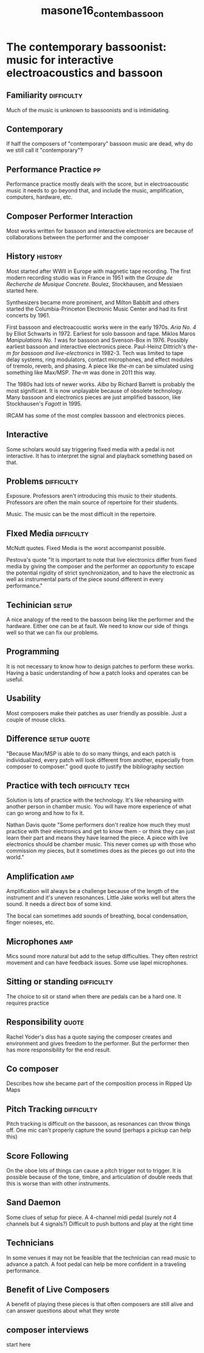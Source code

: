 :PROPERTIES:
:ID:       3207dc5f-4a66-45ac-8f42-ba4c2c68ee73
:ROAM_REFS: cite:masone16_contem_bassoon
:END:
#+title: masone16_contem_bassoon

* The contemporary bassoonist: music for interactive electroacoustics and bassoon
:PROPERTIES:
:NOTER_DOCUMENT: ../PDFs/masone16_contem_bassoon.pdf
:END:

** Familiarity                                                   :difficulty:
:PROPERTIES:
:NOTER_PAGE: (9 . 0.5343422584400466)
:END:
Much of the music is unknown to bassoonists and is intimidating.

** Contemporary
:PROPERTIES:
:NOTER_PAGE: (10 . 0.5145518044237485)
:END:
If half the composers of "contemporary" bassoon music are dead, why do we still call it "contemporary"?

** Performance Practice                                                  :pp:
:PROPERTIES:
:NOTER_PAGE: (10 . 0.5937136204889406)
:END:
Performance practice mostly deals with the score, but in electroacoustic music it needs to go beyond that, and include the music, amplification, computers, hardware, etc.

** Composer Performer Interaction
:PROPERTIES:
:NOTER_PAGE: (11 . 0.610011641443539)
:END:
Most works written for bassoon and interactive electronics are because of collaborations between the performer and the composer

** History                                                          :history:
:PROPERTIES:
:NOTER_PAGE: 12
:END:
Most started after WWII in Europe with magnetic tape recording. The first modern recording studio was in France in 1951 with the /Groupe de Recherche de Musique Concrete/. Boulez, Stockhausen, and Messiaen started here.

Synthesizers became more prominent, and Milton Babbitt and others started the Columbia-Princeton Electronic Music Center and had its first concerts by 1961.

First bassoon and electroacoustic works were in the early 1970s. /Aria No. 4/ by Elliot Schwarts in 1972. Earliest for solo bassoon and tape. Miklos Maros /Manipulations No. 1/ was for bassoon and Svenson-Box in 1976. Possibly earliest bassoon and interactive electronics piece. Paul-Heinz Dittrich's /the-m for bassoon and live-electronics/ in 1982-3. Tech was limited to tape delay systems, ring modulators, contact microphones, and effect modules of tremolo, reverb, and phasing. A piece like /the-m/ can be simulated using something like Max/MSP. /The-m/ was done in 2011 this way.

The 1980s had lots of newer works. /Alba/ by Richard Barrett is probably the most significant. It is now unplayable because of obsolete technology. Many bassoon and electronics pieces are just amplified bassoon, like Stockhausen's /Fagott/ in 1995.

IRCAM has some of the most complex bassoon and electronics pieces.

** Interactive
:PROPERTIES:
:NOTER_PAGE: (17 . 0.15832363213038417)
:END:
Some scholars would say triggering fixed media with a pedal is not interactive. It has to interpret the signal and playback something based on that.

** Problems                                                      :difficulty:
:PROPERTIES:
:NOTER_PAGE: (18 . 0.21769499417927823)
:END:
Exposure. Professors aren't introducing this music to their students. Professors are often the main source of repertoire for their students.

Music. The music can be the most difficult in the repertoire. 

** FIxed Media                                                   :difficulty:
:PROPERTIES:
:NOTER_PAGE: (19 . 0.2770663562281723)
:END:
McNutt quotes. Fixed Media is the worst accompanist possible.

Pestova's quote "It is important to note that live electronics differ from fixed media by giving the composer and the performer an opportunity to escape the potential rigidity of strict synchronization, and to have the electronic as well as instrumental parts of the piece sound different in every performance."

** Techinician                                                        :setup:
:PROPERTIES:
:NOTER_PAGE: (20 . 0.35622817229336434)
:END:
A nice analogy of the reed to the bassoon being like the performer and the hardware. Either one can be at fault. We need to know our side of things well so that we can fix our problems.

** Programming
:PROPERTIES:
:NOTER_PAGE: (22 . 0.13853317811408614)
:END:
It is not necessary to know how to design patches to perform these works.
Having a basic understanding of how a patch looks and operates can be useful.

** Usability
:PROPERTIES:
:NOTER_PAGE: (23 . 0.6135040745052386)
:END:
Most composers make their patches as user friendly as possible. Just a couple of mouse clicks.

** Difference                                                   :setup:quote:
:PROPERTIES:
:NOTER_PAGE: (23 . 0.7124563445867287)
:END:
"Because Max/MSP is able to do so many things, and each patch is individualized, every patch will look different from another, especially from composer to composer." good quote to justify the bibliography section

** Practice with tech                                       :difficulty:tech:
:PROPERTIES:
:NOTER_PAGE: (24 . 0.3131548311990687)
:END:
Solution is lots of practice with the technology. It's like rehearsing with another person in chamber music. You will have more experience of what can go wrong and how to fix it.

Nathan Davis quote
"Some performers don't realize how much they must practice with their electronics and get to know them - or think they can just learn their part and means they have learned the piece. A piece with live electronics should be chamber music. This never comes up with those who commission my pieces, but it sometimes does as the pieces go out into the world." 

** Amplification                                                        :amp:
:PROPERTIES:
:NOTER_PAGE: (27 . 0.35622817229336434)
:END:
Amplification will always be a challenge because of the length of the instrument and it's uneven resonances. Little Jake works well but alters the sound. It needs a direct box of some kind.

The bocal can sometimes add sounds of breathing, bocal condensation, finger noieses, etc.

** Microphones                                                          :amp:
:PROPERTIES:
:NOTER_PAGE: (28 . 0.5506402793946449)
:END:
Mics sound more natural but add to the setup difficulties. They often restrict movement and can have feedback issues. Some use lapel microphones.

** Sitting or standing                                           :difficulty:
:PROPERTIES:
:NOTER_PAGE: (29 . 0.6495925494761351)
:END:
The choice to sit or stand when there are pedals can be a hard one. It requires practice

** Responsibility                                                     :quote:
:PROPERTIES:
:NOTER_PAGE: (33 . 0.7485448195576252)
:END:
Rachel Yoder's diss has a quote saying the composer creates and environment and gives freedom to the performer. But the performer then has more responsibility for the end result.

** Co composer
:PROPERTIES:
:NOTER_PAGE: (34 . 0.13853317811408614)
:END:
Describes how she became part of the composition process in Ripped Up Maps

** Pitch Tracking                                                :difficulty:
:PROPERTIES:
:NOTER_PAGE: (35 . 0.7124563445867287)
:END:
Pitch tracking is difficult on the bassoon, as resonances can throw things off. One mic can't properly capture the sound (perhaps a pickup can help this)

** Score Following
:PROPERTIES:
:NOTER_PAGE: (36 . 0.35273573923166474)
:END:
On the oboe lots of things can cause a pitch trigger not to trigger. It is possible because of the tone, timbre, and articulation of double reeds that this is worse than with other instruments.

** Sand Daemon
:PROPERTIES:
:NOTER_PAGE: (40 . 0.15832363213038417)
:END:
Some clues of setup for piece.  A 4-channel midi pedal (surely not 4 channels but 4 signals?) Difficult to push buttons and play at the right time

** Technicians
:PROPERTIES:
:NOTER_PAGE: (42 . 0.3760186263096624)
:END:
In some venues it may not be feasible that the technician can read music to advance a patch. A foot pedal can help be more confident in a traveling performance.

** Benefit of Live Composers
:PROPERTIES:
:NOTER_PAGE: (44 . 0.5937136204889406)
:END:
A benefit of playing these pieces is that often composers are still alive and can answer questions about what they wrote

** composer interviews
:PROPERTIES:
:NOTER_PAGE: 81
:END:
start here
